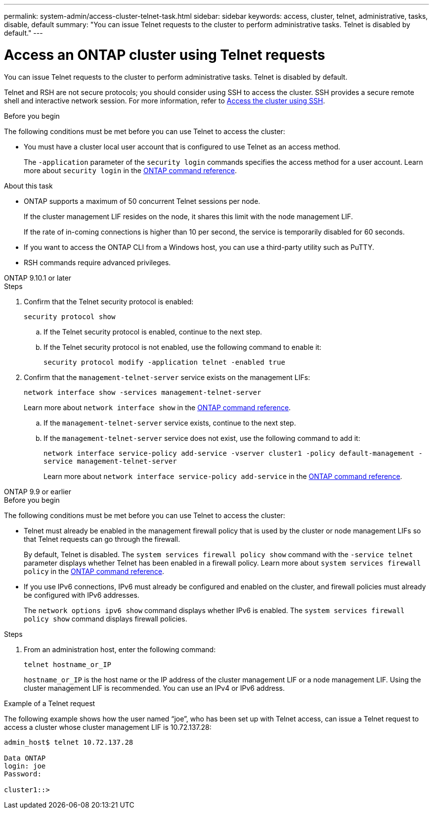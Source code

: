 ---
permalink: system-admin/access-cluster-telnet-task.html
sidebar: sidebar
keywords: access, cluster, telnet, administrative, tasks, disable, default
summary: "You can issue Telnet requests to the cluster to perform administrative tasks. Telnet is disabled by default."
---

= Access an ONTAP cluster using Telnet requests
:icons: font
:imagesdir: ../media/

[.lead]
You can issue Telnet requests to the cluster to perform administrative tasks. Telnet is disabled by default.

Telnet and RSH are not secure protocols; you should consider using SSH to access the cluster. SSH provides a secure remote shell and interactive network session. For more information, refer to link:./access-cluster-ssh-task.html[Access the cluster using SSH].

.Before you begin

The following conditions must be met before you can use Telnet to access the cluster:

* You must have a cluster local user account that is configured to use Telnet as an access method.
+
The `-application` parameter of the `security login` commands specifies the access method for a user account. Learn more about `security login` in the link:https://docs.netapp.com/us-en/ontap-cli/search.html?q=security+login[ONTAP command reference^].

.About this task

* ONTAP supports a maximum of 50 concurrent Telnet sessions per node.
+
If the cluster management LIF resides on the node, it shares this limit with the node management LIF.
+
If the rate of in-coming connections is higher than 10 per second, the service is temporarily disabled for 60 seconds.

* If you want to access the ONTAP CLI from a Windows host, you can use a third-party utility such as PuTTY.

* RSH commands require advanced privileges.


[role="tabbed-block"]
====
.ONTAP 9.10.1 or later
--

.Steps

. Confirm that the Telnet security protocol is enabled:
+
`security protocol show`

.. If the Telnet security protocol is enabled, continue to the next step.
.. If the Telnet security protocol is not enabled, use the following command to enable it:
+
`security protocol modify -application telnet -enabled true` 

. Confirm that the `management-telnet-server` service exists on the management LIFs:
+
`network interface show -services management-telnet-server`
+
Learn more about `network interface show` in the link:https://docs.netapp.com/us-en/ontap-cli/network-interface-show.html[ONTAP command reference^].

.. If the `management-telnet-server` service exists, continue to the next step.
.. If the `management-telnet-server` service does not exist, use the following command to add it:
+ 
`network interface service-policy add-service -vserver cluster1 -policy default-management -service management-telnet-server`
+
Learn more about `network interface service-policy add-service` in the link:https://docs.netapp.com/us-en/ontap-cli/network-interface-service-policy-add-service.html[ONTAP command reference^].

--

.ONTAP 9.9 or earlier
--

.Before you begin

The following conditions must be met before you can use Telnet to access the cluster:

* Telnet must already be enabled in the management firewall policy that is used by the cluster or node management LIFs so that Telnet requests can go through the firewall.
+
By default, Telnet is disabled. The `system services firewall policy show` command with the `-service telnet` parameter displays whether Telnet has been enabled in a firewall policy. Learn more about `system services firewall policy` in the link:https://docs.netapp.com/us-en/ontap-cli/search.html?q=system+services+firewall+policy[ONTAP command reference^].

* If you use IPv6 connections, IPv6 must already be configured and enabled on the cluster, and firewall policies must already be configured with IPv6 addresses.
+
The `network options ipv6 show` command displays whether IPv6 is enabled. The `system services firewall policy show` command displays firewall policies.

.Steps

. From an administration host, enter the following command:
+
`telnet hostname_or_IP`
+
`hostname_or_IP` is the host name or the IP address of the cluster management LIF or a node management LIF. Using the cluster management LIF is recommended. You can use an IPv4 or IPv6 address.

--
====

.Example of a Telnet request

The following example shows how the user named “joe”, who has been set up with Telnet access, can issue a Telnet request to access a cluster whose cluster management LIF is 10.72.137.28:

----

admin_host$ telnet 10.72.137.28

Data ONTAP
login: joe
Password:

cluster1::>

----

// 2025 May 07, ONTAPDOC-2960
// 2025 Feb 17, ONTAPDOC-2758
// 18-OCT-2024, GH-1492
// 9-SEP-2024 implement Ed's feedback
// 23-AUG-2024 add firewall policy content and create tabs for new and old content
// 9-AUG-2024 added repeated section as an include
// 6-AUG-2024 ONTAPDOC-2161
// 1-AUG-2024 GH-1401 and ONTAPDOC-1116